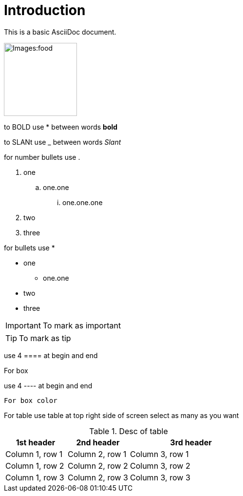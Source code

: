 = *Introduction*

This is a basic AsciiDoc document.

image::Images:food.jpg[width=150]

to BOLD use * between words *bold*

to SLANt use _ between words _Slant_

for number bullets use .

. one
.. one.one
... one.one.one
. two
. three

for bullets use *

* one
** one.one
* two
* three

[IMPORTANT]
--
To mark as important
--

[TIP]
--
To mark as tip
--
use 4 ==== at begin and end

====
For box
====

use 4 ---- at begin and end

----
For box color
----

For table use table at top right side of screen select as many as you want

.Desc of table
[cols="1,1,2a"]
|===
|1st header |2nd header |3rd header

|Column 1, row 1
|Column 2, row 1
|Column 3, row 1

|Column 1, row 2
|Column 2, row 2
|Column 3, row 2

|Column 1, row 3
|Column 2, row 3
|Column 3, row 3
|===



